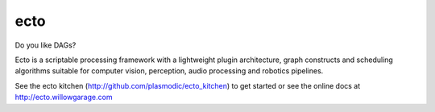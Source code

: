 ecto
====

Do you like DAGs?

Ecto is a scriptable processing framework with a lightweight plugin
architecture, graph constructs and scheduling algorithms suitable for
computer vision, perception, audio processing and robotics pipelines.

See the ecto kitchen (http://github.com/plasmodic/ecto_kitchen) to get
started or see the online docs at http://ecto.willowgarage.com



















